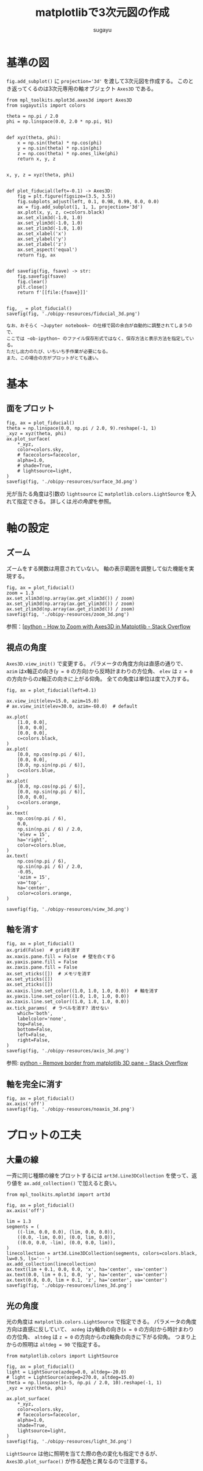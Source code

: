 #+title: *matplotlibで3次元図の作成*
#+AUTHOR: sugayu
#+LATEX_CLASS: jsarticle2

* 基準の図
~fig.add_subplot()~ に ~projection='3d'~ を渡して3次元図を作成する。
このとき返ってくるのは3次元専用の軸オブジェクト ~Axes3D~ である。

#+begin_src ipython :session :exports both :async t :results raw drawer :eval never-export
  from mpl_toolkits.mplot3d.axes3d import Axes3D
  from sugayutils import colors

  theta = np.pi / 2.0
  phi = np.linspace(0.0, 2.0 * np.pi, 91)


  def xyz(theta, phi):
      x = np.sin(theta) * np.cos(phi)
      y = np.sin(theta) * np.sin(phi)
      z = np.cos(theta) * np.ones_like(phi)
      return x, y, z


  x, y, z = xyz(theta, phi)


  def plot_fiducial(left=-0.1) -> Axes3D:
      fig = plt.figure(figsize=(3.5, 3.5))
      fig.subplots_adjust(left, 0.1, 0.98, 0.99, 0.0, 0.0)
      ax = fig.add_subplot(1, 1, 1, projection='3d')
      ax.plot(x, y, z, c=colors.black)
      ax.set_xlim3d(-1.0, 1.0)
      ax.set_ylim3d(-1.0, 1.0)
      ax.set_zlim3d(-1.0, 1.0)
      ax.set_xlabel('x')
      ax.set_ylabel('y')
      ax.set_zlabel('z')
      ax.set_aspect('equal')
      return fig, ax


  def savefig(fig, fsave) -> str:
      fig.savefig(fsave)
      fig.clear()
      plt.close()
      return f'[[file:{fsave}]]'


  fig, _ = plot_fiducial()
  savefig(fig, './obipy-resources/fiducial_3d.png')
#+end_src

#+RESULTS:
:results:
# Out[1]:
[[file:./obipy-resources/fiducial_3d.png]]
:end:

#+begin_example
  なお、おそらく ~Jupyter notebook~ の仕様で図の余白が自動的に調整されてしまうので、
  ここでは ~ob-ipython~ のファイル保存形式ではなく、保存方法と表示方法を指定している。
  ただし出力のたび、いちいち手作業が必要になる。
  また、この場合の方がプロットがとても速い。
#+end_example

* 基本
** 面をプロット
#+begin_src ipython :session :exports both :async t :results raw drawer :eval never-export
  fig, ax = plot_fiducial()
  theta = np.linspace(0.0, np.pi / 2.0, 9).reshape(-1, 1)
  _xyz = xyz(theta, phi)
  ax.plot_surface(
      *_xyz,
      color=colors.sky,
      # facecolors=facecolor,
      alpha=1.0,
      # shade=True,
      # lightsource=light,
  )
  savefig(fig, './obipy-resources/surface_3d.png')
#+end_src

#+RESULTS:
:results:
# Out[6]:
[[file:./obipy-resources/surface_3d.png]]
:end:

光が当たる角度は引数の ~lightsource~ に ~matplotlib.colors.LightSource~ を入れて指定できる。
詳しくは[[*光の角度][光の角度]]を参照。

* 軸の設定
** ズーム
ズームをする関数は用意されていない。
軸の表示範囲を調整して似た機能を実現する。
#+begin_src ipython :session :exports both :async t :results raw drawer :eval never-export
  fig, ax = plot_fiducial()
  zoom = 1.3
  ax.set_xlim3d(np.array(ax.get_xlim3d()) / zoom)
  ax.set_ylim3d(np.array(ax.get_ylim3d()) / zoom)
  ax.set_zlim3d(np.array(ax.get_zlim3d()) / zoom)
  savefig(fig, './obipy-resources/zoom_3d.png')
#+end_src

#+RESULTS:
:results:
# Out[18]:
[[file:./obipy-resources/zoom_3d.png]]
:end:

参照：[[[https://stackoverflow.com/questions/25575729/how-to-zoom-with-axes3d-in-matplotlib][python - How to Zoom with Axes3D in Matplotlib - Stack Overflow]]

** 視点の角度
~Axes3D.view_init()~ で変更する。
パラメータの角度方向は直感の通りで、
~azim~ はx軸正の向き(~y = 0~ の方向)から反時計まわりの方位角、
~elev~ は ~z = 0~ の方向からのz軸正の向きに上がる仰角。
全ての角度は単位は度で入力する。
#+begin_src ipython :session :exports both :async t :results raw drawer :eval never-export
  fig, ax = plot_fiducial(left=0.1)

  ax.view_init(elev=15.0, azim=15.0)
  # ax.view_init(elev=30.0, azim=-60.0)  # default

  ax.plot(
      [1.0, 0.0],
      [0.0, 0.0],
      [0.0, 0.0],
      c=colors.black,
  )
  ax.plot(
      [0.0, np.cos(np.pi / 6)],
      [0.0, 0.0],
      [0.0, np.sin(np.pi / 6)],
      c=colors.blue,
  )
  ax.plot(
      [0.0, np.cos(np.pi / 6)],
      [0.0, np.sin(np.pi / 6)],
      [0.0, 0.0],
      c=colors.orange,
  )
  ax.text(
      np.cos(np.pi / 6),
      0.0,
      np.sin(np.pi / 6) / 2.0,
      'elev = 15',
      ha='right',
      color=colors.blue,
  )
  ax.text(
      np.cos(np.pi / 6),
      np.sin(np.pi / 6) / 2.0,
      -0.05,
      'azim = 15',
      va='top',
      ha='center',
      color=colors.orange,
  )

  savefig(fig, './obipy-resources/view_3d.png')
#+end_src

#+RESULTS:
:results:
# Out[46]:
[[file:./obipy-resources/view_3d.png]]
:end:

** 軸を消す
#+begin_src ipython :session :exports both :async t :results raw drawer :eval never-export
  fig, ax = plot_fiducial()
  ax.grid(False)  # gridを消す
  ax.xaxis.pane.fill = False  # 壁を白くする
  ax.yaxis.pane.fill = False
  ax.zaxis.pane.fill = False
  ax.set_xticks([])  # メモリを消す
  ax.set_yticks([])
  ax.set_zticks([])
  ax.xaxis.line.set_color((1.0, 1.0, 1.0, 0.0))  # 軸を消す
  ax.yaxis.line.set_color((1.0, 1.0, 1.0, 0.0))
  ax.zaxis.line.set_color((1.0, 1.0, 1.0, 0.0))
  ax.tick_params(  # ラベルを消す? 消せない
      which='both',
      labelcolor='none',
      top=False,
      bottom=False,
      left=False,
      right=False,
  )
  savefig(fig, './obipy-resources/axis_3d.png')
#+end_src

#+RESULTS:
:results:
# Out[60]:
[[file:./obipy-resources/axis_3d.png]]
:end:

参照: [[https://stackoverflow.com/questions/59857203/remove-border-from-matplotlib-3d-pane][python - Remove border from matplotlib 3D pane - Stack Overflow]]

** 軸を完全に消す
#+begin_src ipython :session :exports both :async t :results raw drawer :eval never-export
  fig, ax = plot_fiducial()
  ax.axis('off')
  savefig(fig, './obipy-resources/noaxis_3d.png')
#+end_src

#+RESULTS:
:results:
# Out[49]:
[[file:./obipy-resources/noaxis_3d.png]]
:end:

* プロットの工夫
** 大量の線
一斉に同じ種類の線をプロットするには ~art3d.Line3DCollection~ を使って、返り値を ~ax.add_collection()~ で加えると良い。
#+begin_src ipython :session :exports both :async t :results raw drawer :eval never-export
  from mpl_toolkits.mplot3d import art3d

  fig, ax = plot_fiducial()
  ax.axis('off')

  lim = 1.3
  segments = (
      ((-lim, 0.0, 0.0), (lim, 0.0, 0.0)),
      ((0.0, -lim, 0.0), (0.0, lim, 0.0)),
      ((0.0, 0.0, -lim), (0.0, 0.0, lim)),
  )
  linecollection = art3d.Line3DCollection(segments, colors=colors.black, lw=0.5, ls='--')
  ax.add_collection(linecollection)
  ax.text(lim + 0.1, 0.0, 0.0, 'x', ha='center', va='center')
  ax.text(0.0, lim + 0.1, 0.0, 'y', ha='center', va='center')
  ax.text(0.0, 0.0, lim + 0.1, 'z', ha='center', va='center')
  savefig(fig, './obipy-resources/lines_3d.png')
#+end_src

#+RESULTS:
:results:
# Out[66]:
[[file:./obipy-resources/lines_3d.png]]
:end:

** 光の角度
光の角度は ~matplotlib.colors.LightSource~ で指定できる。
パラメータの角度方向は直感に反していて、
~azdeg~ はy軸負の向き(~x = 0~ の方向)から時計まわりの方位角、
~altdeg~ は ~z = 0~ の方向からのz軸負の向きに下がる仰角。
つまり上からの照明は ~altdeg = 90~ で指定する。
#+begin_src ipython :session :exports both :async t :results raw drawer :eval never-export
  from matplotlib.colors import LightSource

  fig, ax = plot_fiducial()
  light = LightSource(azdeg=0.0, altdeg=-20.0)
  # light = LightSource(azdeg=270.0, altdeg=15.0)
  theta = np.linspace(1e-5, np.pi / 2.0, 10).reshape(-1, 1)
  _xyz = xyz(theta, phi)

  ax.plot_surface(
      ,*_xyz,
      color=colors.sky,
      # facecolors=facecolor,
      alpha=1.0,
      shade=True,
      lightsource=light,
  )
  savefig(fig, './obipy-resources/light_3d.png')
#+end_src

#+RESULTS:
:results:
# Out[40]:
[[file:./obipy-resources/light_3d.png]]
:end:

~LightSource~ は他に照明を当てた際の色の変化も指定できるが、
~Axes3D.plot_surface()~ が作る配色と異なるので注意する。
